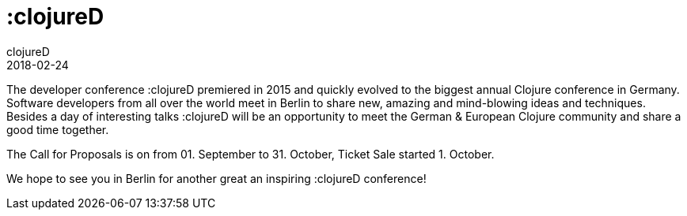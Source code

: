 = :clojureD
clojureD
2018-02-24
:jbake-type: event
:jbake-edition: 2018
:jbake-link: http://www.clojured.de/
:jbake-location: Berlin, Germany
:jbake-start: 2018-02-24
:jbake-end: 2018-02-24

The developer conference :clojureD premiered in 2015 and quickly evolved to the biggest annual Clojure conference in Germany. Software developers from all over the world meet in Berlin to share new, amazing and mind-blowing ideas and techniques. Besides a day of interesting talks :clojureD will be an opportunity to meet the German & European Clojure community and share a good time together.

The Call for Proposals is on from 01. September to 31. October, Ticket Sale started 1. October.

We hope to see you in Berlin for another great an inspiring :clojureD conference!
